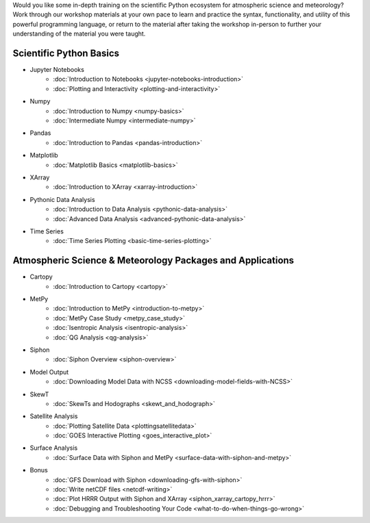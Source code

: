 .. title: Unidata's Python Workshop
.. slug: workshop-intro
.. date: 2019-07-29 14:37:54 UTC-06:00
.. tags: meteorology python atmospheric science workshop unidata
.. category: 
.. link: 
.. description: 

Would you like some in-depth training on the scientific Python ecosystem for atmospheric science and meteorology?
Work through our workshop materials at your own pace to learn and practice the syntax, functionality,
and utility of this powerful programming language, or return to the material after taking the workshop
in-person to further your understanding of the material you were taught.

Scientific Python Basics
========================
* Jupyter Notebooks
    * :doc:`Introduction to Notebooks <jupyter-notebooks-introduction>`
    * :doc:`Plotting and Interactivity <plotting-and-interactivity>`
* Numpy
    * :doc:`Introduction to Numpy <numpy-basics>`
    * :doc:`Intermediate Numpy <intermediate-numpy>`
* Pandas
    * :doc:`Introduction to Pandas <pandas-introduction>`
* Matplotlib
    * :doc:`Matplotlib Basics <matplotlib-basics>`
* XArray
    * :doc:`Introduction to XArray <xarray-introduction>`
* Pythonic Data Analysis
    * :doc:`Introduction to Data Analysis <pythonic-data-analysis>`
    * :doc:`Advanced Data Analysis <advanced-pythonic-data-analysis>`
* Time Series
    * :doc:`Time Series Plotting <basic-time-series-plotting>`

Atmospheric Science & Meteorology Packages and Applications
===========================================================
* Cartopy
    * :doc:`Introduction to Cartopy <cartopy>`
* MetPy
    * :doc:`Introduction to MetPy <introduction-to-metpy>`
    * :doc:`MetPy Case Study <metpy_case_study>`
    * :doc:`Isentropic Analysis <isentropic-analysis>`
    * :doc:`QG Analysis <qg-analysis>`
* Siphon
    * :doc:`Siphon Overview <siphon-overview>`
* Model Output
    * :doc:`Downloading Model Data with NCSS <downloading-model-fields-with-NCSS>`
* SkewT
    * :doc:`SkewTs and Hodographs <skewt_and_hodograph>`
* Satellite Analysis
    * :doc:`Plotting Satellite Data <plottingsatellitedata>`
    * :doc:`GOES Interactive Plotting <goes_interactive_plot>`
* Surface Analysis
    * :doc:`Surface Data with Siphon and MetPy <surface-data-with-siphon-and-metpy>`
* Bonus
    * :doc:`GFS Download with Siphon <downloading-gfs-with-siphon>`
    * :doc:`Write netCDF files <netcdf-writing>`
    * :doc:`Plot HRRR Output with Siphon and XArray <siphon_xarray_cartopy_hrrr>`
    * :doc:`Debugging and Troubleshooting Your Code <what-to-do-when-things-go-wrong>`



